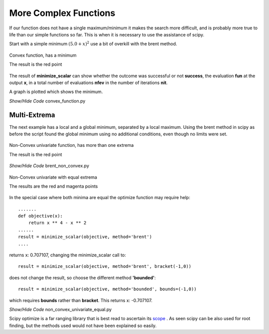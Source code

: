 ﻿More Complex Functions
======================

If our function does not have a single maximum/minimum it makes the search
more difficult, and is probably more true to life than our simple functions
so far. This is when it is necessary to use the assistance of scipy.

Start with a simple minimum :math:`(5.0 + x)^2` use a bit of overkill with
the brent method.

.. figure:: ../figures/convex_plot.png
    :width: 640
    :height: 480
    :align: center
    
    Convex function, has a minimum
    
    The result is the red point

The result of **minimize_scalar** can show whether the outcome was successful 
or not **success**, the evaluation **fun** at the output **x**, in a total
number of evaluations **nfev** in the number of iterations **nit**.

A graph is plotted which shows the minimum.

.. container:: toggle

    .. container:: header

        *Show/Hide Code* convex_function.py

    .. literalinclude:: ../examples/opt/convex_function.py

Multi-Extrema
-------------

The next example has a local and a global minimum, separated by a local 
maximum. Using the brent method in scipy as before the script found the 
global minimum using no additional conditions, even though no limits were 
set.

.. figure:: ../figures/non_convex_plot.png
    :width: 640
    :height: 480
    :align: center
    
    Non-Convex univariate function, has more than one extrema
    
    The result is the red point

.. container:: toggle

    .. container:: header

        *Show/Hide Code* brent_non_convex.py

    .. literalinclude:: ../examples/opt/brent_non_convex.py

.. figure:: ../figures/non_convex_equal.png
    :width: 640
    :height: 480
    :align: center
    
    Non-Convex univariate with equal extrema
    
    The results are the red and magenta points

In the special case where both minima are equal the optimize function may
require help::

    .......
    def objective(x):
        return x ** 4 - x ** 2
    ......
    result = minimize_scalar(objective, method='brent')
    ....

returns x: 0.707107, changing the minimize_scalar call to::

    result = minimize_scalar(objective, method='brent', bracket(-1,0))

does not change the result, so choose the different method **'bounded'**::

    result = minimize_scalar(objective, method='bounded', bounds=(-1,0))

which requires **bounds** rather than **bracket**. This returns x: -0.707107.

.. container:: toggle

    .. container:: header

        *Show/Hide Code* non_convex_univariate_equal.py

    .. literalinclude:: ../examples/opt/non_convex_univariate_equal.py

Scipy optimize is a far ranging library that is best read to ascertain its
`scope <https://docs.scipy.org/doc/scipy/tutorial/optimize.html>`_ . As seen
scipy can be also used for root finding, but the methods used would not have
been explained so easily.
